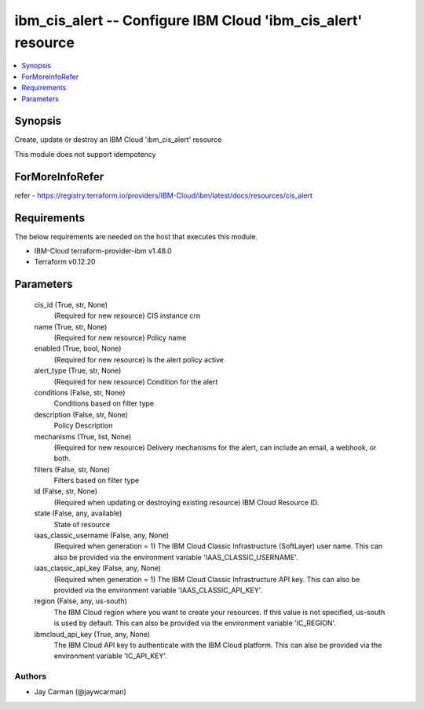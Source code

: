 
ibm_cis_alert -- Configure IBM Cloud 'ibm_cis_alert' resource
=============================================================

.. contents::
   :local:
   :depth: 1


Synopsis
--------

Create, update or destroy an IBM Cloud 'ibm_cis_alert' resource

This module does not support idempotency


ForMoreInfoRefer
----------------
refer - https://registry.terraform.io/providers/IBM-Cloud/ibm/latest/docs/resources/cis_alert

Requirements
------------
The below requirements are needed on the host that executes this module.

- IBM-Cloud terraform-provider-ibm v1.48.0
- Terraform v0.12.20



Parameters
----------

  cis_id (True, str, None)
    (Required for new resource) CIS instance crn


  name (True, str, None)
    (Required for new resource) Policy name


  enabled (True, bool, None)
    (Required for new resource) Is the alert policy active


  alert_type (True, str, None)
    (Required for new resource) Condition for the alert


  conditions (False, str, None)
    Conditions based on filter type


  description (False, str, None)
    Policy Description


  mechanisms (True, list, None)
    (Required for new resource) Delivery mechanisms for the alert, can include an email, a webhook, or both.


  filters (False, str, None)
    Filters based on filter type


  id (False, str, None)
    (Required when updating or destroying existing resource) IBM Cloud Resource ID.


  state (False, any, available)
    State of resource


  iaas_classic_username (False, any, None)
    (Required when generation = 1) The IBM Cloud Classic Infrastructure (SoftLayer) user name. This can also be provided via the environment variable 'IAAS_CLASSIC_USERNAME'.


  iaas_classic_api_key (False, any, None)
    (Required when generation = 1) The IBM Cloud Classic Infrastructure API key. This can also be provided via the environment variable 'IAAS_CLASSIC_API_KEY'.


  region (False, any, us-south)
    The IBM Cloud region where you want to create your resources. If this value is not specified, us-south is used by default. This can also be provided via the environment variable 'IC_REGION'.


  ibmcloud_api_key (True, any, None)
    The IBM Cloud API key to authenticate with the IBM Cloud platform. This can also be provided via the environment variable 'IC_API_KEY'.













Authors
~~~~~~~

- Jay Carman (@jaywcarman)

